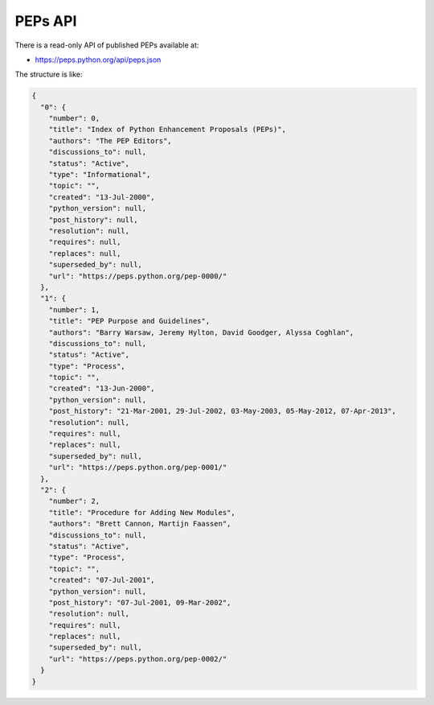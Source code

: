 PEPs API
========

There is a read-only API of published PEPs available at:

* https://peps.python.org/api/peps.json

The structure is like:

.. code-block:: json

   {
     "0": {
       "number": 0,
       "title": "Index of Python Enhancement Proposals (PEPs)",
       "authors": "The PEP Editors",
       "discussions_to": null,
       "status": "Active",
       "type": "Informational",
       "topic": "",
       "created": "13-Jul-2000",
       "python_version": null,
       "post_history": null,
       "resolution": null,
       "requires": null,
       "replaces": null,
       "superseded_by": null,
       "url": "https://peps.python.org/pep-0000/"
     },
     "1": {
       "number": 1,
       "title": "PEP Purpose and Guidelines",
       "authors": "Barry Warsaw, Jeremy Hylton, David Goodger, Alyssa Coghlan",
       "discussions_to": null,
       "status": "Active",
       "type": "Process",
       "topic": "",
       "created": "13-Jun-2000",
       "python_version": null,
       "post_history": "21-Mar-2001, 29-Jul-2002, 03-May-2003, 05-May-2012, 07-Apr-2013",
       "resolution": null,
       "requires": null,
       "replaces": null,
       "superseded_by": null,
       "url": "https://peps.python.org/pep-0001/"
     },
     "2": {
       "number": 2,
       "title": "Procedure for Adding New Modules",
       "authors": "Brett Cannon, Martijn Faassen",
       "discussions_to": null,
       "status": "Active",
       "type": "Process",
       "topic": "",
       "created": "07-Jul-2001",
       "python_version": null,
       "post_history": "07-Jul-2001, 09-Mar-2002",
       "resolution": null,
       "requires": null,
       "replaces": null,
       "superseded_by": null,
       "url": "https://peps.python.org/pep-0002/"
     }
   }

